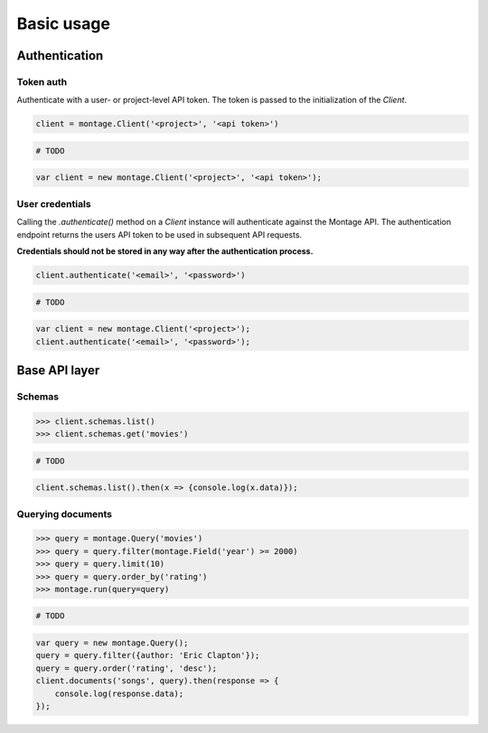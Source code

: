 ===========
Basic usage
===========

Authentication
==============

Token auth
----------

Authenticate with a user- or project-level API token. The token is passed to
the initialization of the `Client`.

.. container:: example python

    .. code-block:: python

        client = montage.Client('<project>', '<api token>')

.. container:: example ruby

    .. code-block:: ruby

        # TODO

.. container:: example javascript

    .. code-block:: javascript

        var client = new montage.Client('<project>', '<api token>');


User credentials
----------------

Calling the `.authenticate()` method on a `Client` instance will authenticate
against the Montage API. The authentication endpoint returns the users API
token to be used in subsequent API requests.

**Credentials should not be stored in any way after the authentication process.**

.. container:: example python

    .. code-block:: python

        client.authenticate('<email>', '<password>')

.. container:: example ruby

    .. code-block:: ruby

        # TODO

.. container:: example javascript

    .. code-block:: javascript

        var client = new montage.Client('<project>');
        client.authenticate('<email>', '<password>');

Base API layer
==============

Schemas
-------

.. container:: example python

    .. code-block:: python

        >>> client.schemas.list()
        >>> client.schemas.get('movies')

.. container:: example ruby

    .. code-block:: ruby

        # TODO

.. container:: example javascript

    .. code-block:: javascript

        client.schemas.list().then(x => {console.log(x.data)});

Querying documents
------------------

.. container:: example python

    .. code-block:: python

        >>> query = montage.Query('movies')
        >>> query = query.filter(montage.Field('year') >= 2000)
        >>> query = query.limit(10)
        >>> query = query.order_by('rating')
        >>> montage.run(query=query)

.. container:: example ruby

    .. code-block:: ruby

        # TODO

.. container:: example javascript

    .. code-block:: javascript

        var query = new montage.Query();
        query = query.filter({author: 'Eric Clapton'});
        query = query.order('rating', 'desc');
        client.documents('songs', query).then(response => {
            console.log(response.data);
        });

